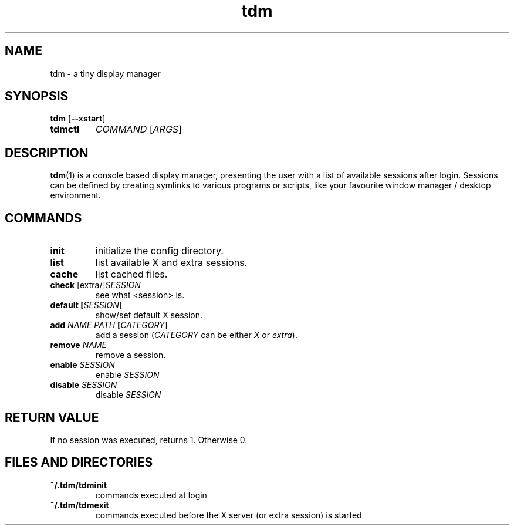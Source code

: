 .TH tdm 1
.SH NAME
tdm \- a tiny display manager
.SH SYNOPSIS
.B
tdm
[\fB--xstart\fR]
.TP
.B
tdmctl
\fICOMMAND\fR [\fIARGS\fR]
.SH DESCRIPTION
.BR tdm (1)
is a console based display manager, presenting the user with a list of
available sessions after login.  Sessions can be defined by creating symlinks
to various programs or scripts, like your favourite window manager / desktop
environment.
.SH COMMANDS
.TP
.BR init
initialize the config directory.
.TP
.BR list
list available X and extra sessions.
.TP
.BR cache
list cached files.
.TP
.BR check " [extra/]" \fISESSION\fR
see what <session> is.
.TP
.BR default " " [\fISESSION\fR]
.br
show/set default X session.
.TP
.BR add " " \fINAME\fR " " \fIPATH\fR " " [\fICATEGORY\fR]
add a session (\fICATEGORY\fR can be either \fIX\fR or \fIextra\fR).
.TP
.BR remove " " \fINAME\fR
remove a session.
.TP
.BR enable " " \fISESSION\fR
enable \fISESSION\fR
.TP
.BR disable " " \fISESSION\fR
disable \fISESSION\fR
.SH RETURN VALUE
If no session was executed, returns 1. Otherwise 0.
.SH FILES AND DIRECTORIES
.TP
.BR ~/.tdm/tdminit
commands executed at login
.TP
.BR ~/.tdm/tdmexit
commands executed before the X server (or extra session) is started
